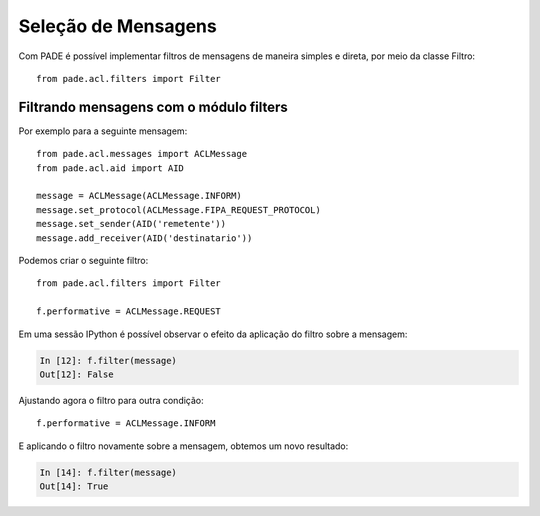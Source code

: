 Seleção de Mensagens
====================

Com PADE é possível implementar filtros de mensagens de maneira simples e direta, por meio da classe Filtro:

::

    from pade.acl.filters import Filter

Filtrando mensagens com o módulo filters
----------------------------------------

Por exemplo para a seguinte mensagem:

::

    from pade.acl.messages import ACLMessage
    from pade.acl.aid import AID

    message = ACLMessage(ACLMessage.INFORM)
    message.set_protocol(ACLMessage.FIPA_REQUEST_PROTOCOL)
    message.set_sender(AID('remetente'))
    message.add_receiver(AID('destinatario'))


Podemos criar o seguinte filtro:

::

    from pade.acl.filters import Filter

    f.performative = ACLMessage.REQUEST


Em uma sessão IPython é possível observar o efeito da aplicação do filtro sobre a mensagem:

.. sourcecode:: ipython

    In [12]: f.filter(message)
    Out[12]: False


Ajustando agora o filtro para outra condição:

::

    f.performative = ACLMessage.INFORM

E aplicando o filtro novamente sobre a mensagem, obtemos um novo resultado:

.. sourcecode:: ipython

    In [14]: f.filter(message)
    Out[14]: True
    
